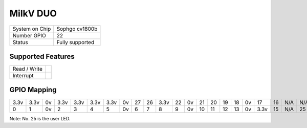 .. |yes| image:: ../../images/yes.png
.. |no| image:: ../../images/no.png

.. role:: underline
   :class: underline

MilkV DUO
=========

+----------------+-----------------+
| System on Chip | Sophgo cv1800b  |
+----------------+-----------------+
| Number GPIO    | 22              |
+----------------+-----------------+
| Status         | Fully supported |
+----------------+-----------------+

Supported Features
------------------

+----------------+-----------------+
| Read / Write   | |yes|           |
+----------------+-----------------+
| Interrupt      | |yes|           |
+----------------+-----------------+

GPIO Mapping
------------

.. image:: duo.jpg

+----+----+----+----+----+----+----+----+----+----+----+----+----+----+----+----+----+----+----+----+-----+-----+
|3.3v|3.3v| 0v |3.3v|3.3v|3.3v|3.3v| 0v | 27 | 26 |3.3v| 22 | 0v | 21 | 20 | 19 | 18 | 0v | 17 | 16 | N/A | N/A |
+----+----+----+----+----+----+----+----+----+----+----+----+----+----+----+----+----+----+----+----+-----+-----+
| 0  | 1  | 0v | 2  | 3  | 4  | 5  | 0v | 6  | 7  | 8  | 9  | 0v | 10 | 11 | 12 | 13 | 0v |3.3v| 15 | N/A | 25  |
+----+----+----+----+----+----+----+----+----+----+----+----+----+----+----+----+----+----+----+----+-----+-----+

Note: No. 25 is the user LED.

